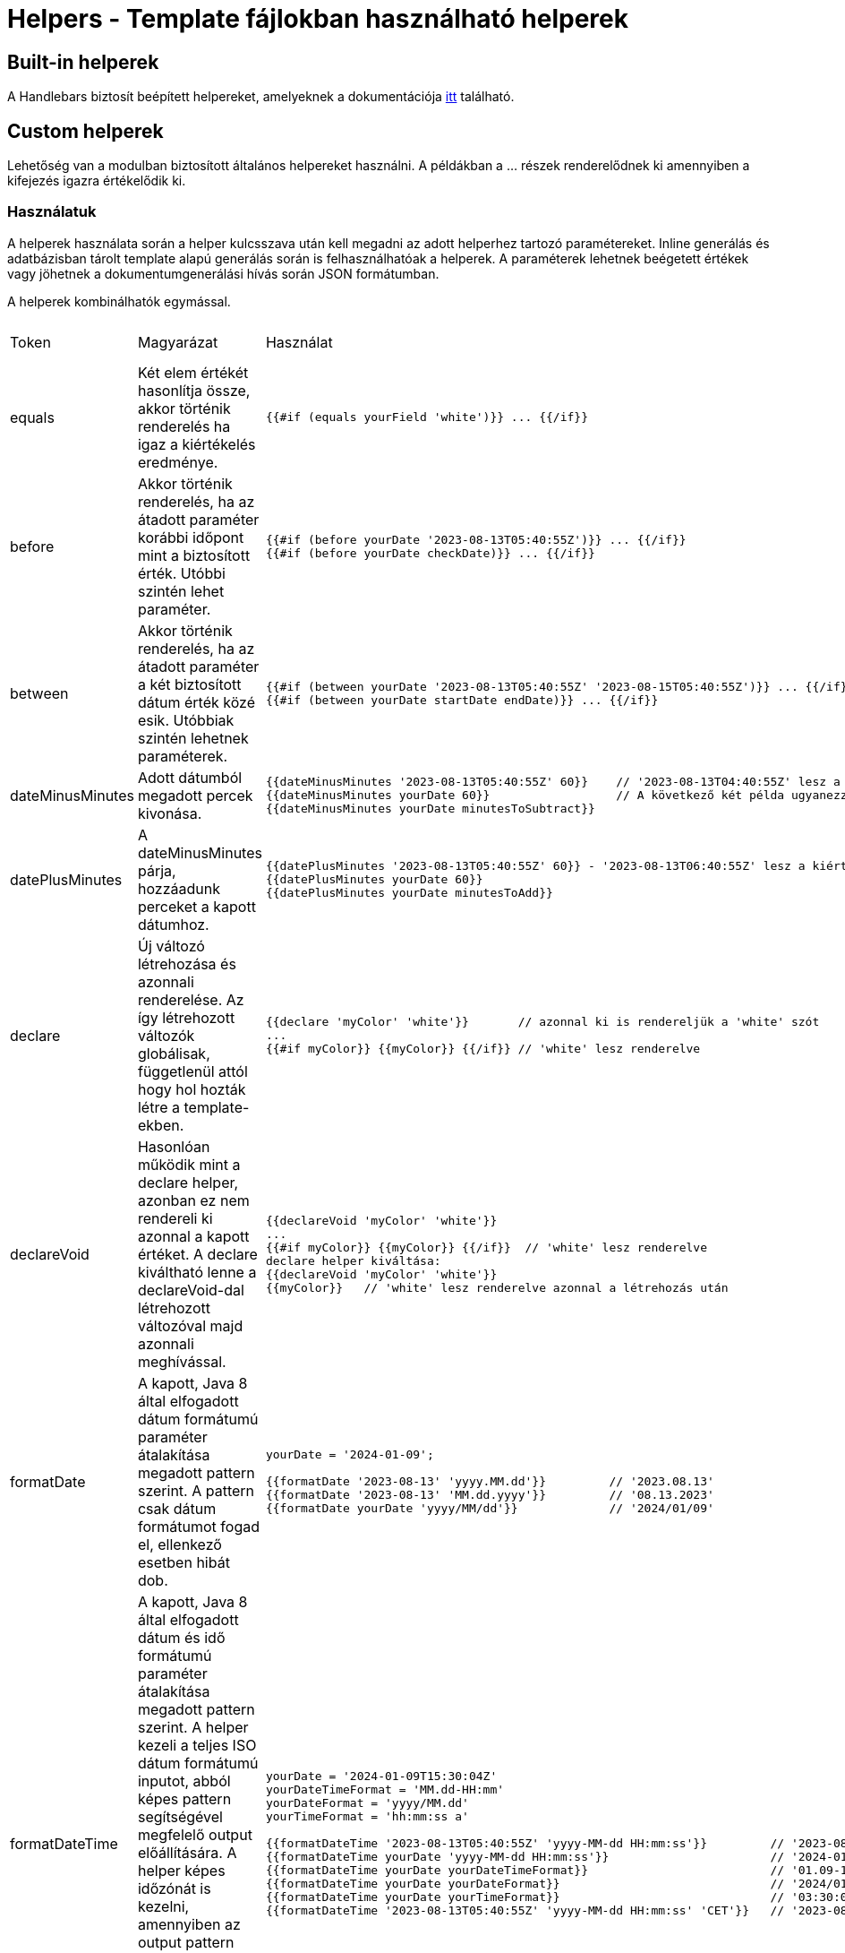 = Helpers - Template fájlokban használható helperek

== Built-in helperek

A Handlebars biztosít beépített helpereket, amelyeknek a dokumentációja https://handlebarsjs.com/guide/builtin-helpers.html[itt] található.

== Custom helperek

Lehetőség van a modulban biztosított általános helpereket használni. A példákban a ... részek renderelődnek ki amennyiben a kifejezés igazra értékelődik ki.

=== Használatuk

A helperek használata során a helper kulcsszava után kell megadni az adott helperhez tartozó paramétereket. Inline generálás és adatbázisban tárolt template alapú generálás során is felhasználhatóak a helperek. A paraméterek lehetnek beégetett értékek vagy jöhetnek a dokumentumgenerálási hívás során JSON formátumban.

A helperek kombinálhatók egymással.

[cols="5%,45%,45%a,5%"]
|===
|Token | Magyarázat | Használat | Ettől a verziótól |

equals |
Két elem értékét hasonlítja össze, akkor történik renderelés ha igaz a kiértékelés eredménye. |
[source,bash]
----
{{#if (equals yourField 'white')}} ... {{/if}}
----
|
0.1.0 |

before |
Akkor történik renderelés, ha az átadott paraméter korábbi időpont mint a biztosított érték. Utóbbi szintén lehet paraméter. |

[source,bash]
----
{{#if (before yourDate '2023-08-13T05:40:55Z')}} ... {{/if}}
{{#if (before yourDate checkDate)}} ... {{/if}}
----
|
0.1.0 |

between |
Akkor történik renderelés, ha az átadott paraméter a két biztosított dátum érték közé esik. Utóbbiak szintén lehetnek paraméterek. |
[source,bash]
----
{{#if (between yourDate '2023-08-13T05:40:55Z' '2023-08-15T05:40:55Z')}} ... {{/if}}
{{#if (between yourDate startDate endDate)}} ... {{/if}}
----
|
0.1.0 |

dateMinusMinutes |
Adott dátumból megadott percek kivonása. |

[source,bash]
----
{{dateMinusMinutes '2023-08-13T05:40:55Z' 60}}    // '2023-08-13T04:40:55Z' lesz a kiértékelés eredménye
{{dateMinusMinutes yourDate 60}}                  // A következő két példa ugyanezzel a dátummal értékelődik ki
{{dateMinusMinutes yourDate minutesToSubtract}}
----
|
0.1.0 |

datePlusMinutes |
A dateMinusMinutes párja, hozzáadunk perceket a kapott dátumhoz. |

[source,bash]
----
{{datePlusMinutes '2023-08-13T05:40:55Z' 60}} - '2023-08-13T06:40:55Z' lesz a kiértékelés eredménye
{{datePlusMinutes yourDate 60}}
{{datePlusMinutes yourDate minutesToAdd}}
----
|
0.1.0 |

declare |
Új változó létrehozása és azonnali renderelése. Az így létrehozott változók globálisak, függetlenül attól hogy hol hozták létre a template-ekben. |

[source,bash]
----
{{declare 'myColor' 'white'}}       // azonnal ki is rendereljük a 'white' szót
...
{{#if myColor}} {{myColor}} {{/if}} // 'white' lesz renderelve
----
|
0.1.0 |

declareVoid |
Hasonlóan működik mint a declare helper, azonban ez nem rendereli ki azonnal a kapott értéket. A declare kiváltható lenne a declareVoid-dal létrehozott változóval majd azonnali meghívással. |

[source,bash]
----
{{declareVoid 'myColor' 'white'}}
...
{{#if myColor}} {{myColor}} {{/if}}  // 'white' lesz renderelve
declare helper kiváltása:
{{declareVoid 'myColor' 'white'}}
{{myColor}}   // 'white' lesz renderelve azonnal a létrehozás után
----
|

0.1.0 |

formatDate |
A kapott, Java 8 által elfogadott dátum formátumú paraméter átalakítása megadott pattern szerint. A pattern csak dátum formátumot fogad el, ellenkező esetben hibát dob. |

[source,bash]
----
yourDate = '2024-01-09';

{{formatDate '2023-08-13' 'yyyy.MM.dd'}}         // '2023.08.13'
{{formatDate '2023-08-13' 'MM.dd.yyyy'}}         // '08.13.2023'
{{formatDate yourDate 'yyyy/MM/dd'}}             // '2024/01/09'
----
|
0.5.0 |

formatDateTime |
A kapott, Java 8 által elfogadott dátum és idő formátumú paraméter átalakítása megadott pattern szerint. A helper kezeli a teljes ISO dátum formátumú inputot, abból képes pattern segítségével megfelelő output előállítására. A helper képes időzónát is kezelni, amennyiben az output pattern után megadunk egy Java által elfogadott Zone ID-t, a bemenő időpontot átalakítja az időzóna szerinti output-tá. |

[source,bash]
----
yourDate = '2024-01-09T15:30:04Z'
yourDateTimeFormat = 'MM.dd-HH:mm'
yourDateFormat = 'yyyy/MM.dd'
yourTimeFormat = 'hh:mm:ss a'

{{formatDateTime '2023-08-13T05:40:55Z' 'yyyy-MM-dd HH:mm:ss'}}         // '2023-08-13 06:40:55'
{{formatDateTime yourDate 'yyyy-MM-dd HH:mm:ss'}}                       // '2024-01-09 15:30:04'
{{formatDateTime yourDate yourDateTimeFormat}}                          // '01.09-15:30'
{{formatDateTime yourDate yourDateFormat}}                              // '2024/01.09'
{{formatDateTime yourDate yourTimeFormat}}                              // '03:30:04 PM'
{{formatDateTime '2023-08-13T05:40:55Z' 'yyyy-MM-dd HH:mm:ss' 'CET'}}   // '2023-08-13 08:40:55'
----
|
0.5.0 |

formatTime |

A kapott, Java 8 által elfogadott idő formátumú paraméter átalakítása megadott pattern szerint. A pattern csak idő formátumot fogad el, ellenkező esetben hibát dob. |

[source,bash]
----
yourTime = '15:30:55Z';

{{formatTime '15:30:55Z' 'HH:mm:ss'}}         // '15:30:55'
{{formatTime yourTime 'h:mm A'}}              // '3:30 PM'
----
|
0.5.0 |

formatNumber |
Számok formázására használt helper, JAVA-s számformázási konvenciót követve működik |

[source,bash]
----
number = 1234.567;
percentage = 0.4567

{{formatNumber number '#'}}         // "1235", kerekített egész szám
{{formatNumber number '0.00'}}      // "1234.57", 2 tizedesre kerekített szám
{{formatNumber number '000000.00'}} // "001234.57", vezető nullákkal feltöltött szám
{{formatNumber number '#,###.##'}}  // "1,234.57", vesszővel elválaszott, hármasával csoportosított érték
{{formatNumber number '$#,##0.00'}} // "$1,234.57", pénznem kifejezése
{{formatNumber percentage '0.00%'}} // "45.67%", 0 és 1 közötti érték százalékos kifejezése 0 és 100% között
{{formatNumber number '0.###E0'}}   // "1.235E8", tudományos jelölésű szám
----
|
0.1.0 |

and |
N érték közti && operátor. Akkor renderelük ha a logikai ÉS operátor igazra értékelődik ki. |

[source,bash]
----
{{#if (and falseValue trueValue notExistingValue)}} YES {{else}} NO {{/if}}               // "NO" érték renderelődik
{{#if (and trueValue trueValue trueValue)}} YES {{/if}}                                   // "YES" renderelődik mert ugyanaz mindhárom érték és azok igazak
myValue = 'black'
{{#if (and (equals myValue 'black')}} YES {{else}} NO {{/if}}                             // "YES" renderelődik ki, a változó és a string ÉS kiértékelése igaz
{{#if (and (equals myValue 'white')}} YES {{else}} NO {{/if}}                             // "NO" renderelődik ki, a változó és a string ÉS kiértékelése hamis

Kombinált használat:
{{#if (and (equals 'black' 'white') (equals 'white' 'white'))}} YES {{else}} NO {{/if}}   // "NO" renderelődik ki, az első hamisra, a második igazra értékelődik ki
----
|
0.1.0 |

or |
N érték közötti \|\| operátor. Akkor renderelük ha a logikai VAGY operátor igazra értékelődik ki. |

[source,bash]
----
{{#if (or falseValue trueValue notExistingValue)}} YES {{else}} NO {{/if}}               // "YES" érték renderelődik
{{#if (or falseValue falseValue falseValue)}} YES {{/if}}                                // Semmi nem renderelődik ki
myValue = 'white'
{{#if (or myValue 'black')}} YES {{else}} NO {{/if}}                                     // "YES" renderelődik ki, a változó és a string VAGY kiértékelése igaz

Kombinált használat:
{{#if (or (equals 'black' 'white') (equals 'white' 'white'))}} YES {{else}} NO {{/if}}   // "YES" renderelődik ki, hamis VAGY igaz esetén igaz a kiértékelés
----
|
0.1.0 |

not |
Logikai ! operátor. A kapott paramétert negálja, ha igaz a kiértékelés akkor renderelünk, ha hamis akkor nem. |

[source,bash]
----
{{#if (not falseValue)}} YES {{else}} NO {{/if}}                // YES
{{#if (not existingValue)}} YES {{else}} NO {{/if}}             // NO
{{#if (not (equals 'black' 'white'))}} YES {{else}} NO {{/if}}  // YES
----
|
0.1.0 |

in |
Azt vizsgálja hogy a kapott legelső paraméter megegyezik-e a soron következő elemek bármelyikével. |

[source,bash]
----
myValue = 'white'
{{#if (in myValue 'black' 'gray')}} YES {{else}} NO {{/if}}           // NO
{{#if (in myValue 'black' 'white' 'gray')}} YES {{else}} NO {{/if}}   // YES
----
|
0.1.0 |

math |

Alap matematikai műveletek elvégzésére használható helper. Az első paraméter az operátor, a másik két paraméter az operandusok. A használható operátorok listája:

“+”, “-”, “*”, “/”, “%”

Hibás operátor esetén a kiértékelés eredménye: “-1”. Egyéb esetben az operandusokon elvégzett, operátornak megfelelő matematikai művelet. |

[source,bash]
----
num1 = 5
num2 = 8
num3 = 100
num4 = 20

{{math '+' num1 num2}}  // 13
{{math '-' num3 53}}    // 47
{{math '*' num2 num4}}  // 160
{{math '/' num3 num4}}  // 5
{{math '%' num4 num2}}  // 40
{{math 'A' num1 num2}}  // -1
----
|
0.1.0 |
|===

=== További helper függvények

A projektben a következő 3rd party helper függvények használhatók:

* https://github.com/jknack/handlebars.java/blob/v4.3.1/handlebars/src/main/java/com/github/jknack/handlebars/helper/StringHelpers.java[StringHelpers]
